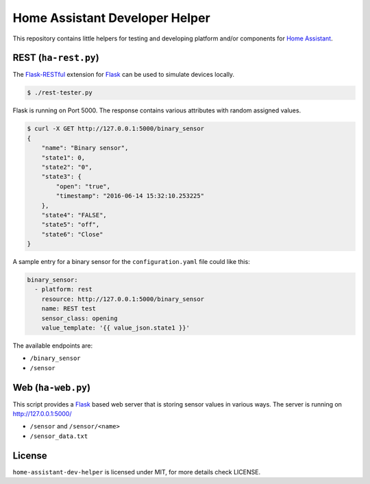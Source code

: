 Home Assistant Developer Helper
===============================

This repository contains little helpers for testing and developing platform
and/or components for `Home Assistant <https://home-assistant.io>`__. 


REST (``ha-rest.py``)
---------------------

The `Flask-RESTful <http://flask-restful.readthedocs.io>`__ extension for 
`Flask <http://flask.pocoo.org/>`__ can be used to simulate devices locally. 

.. code:: bash

    $ ./rest-tester.py

Flask is running on Port 5000. The response contains various attributes with 
random assigned values.

.. code:: bash

    $ curl -X GET http://127.0.0.1:5000/binary_sensor
    {
        "name": "Binary sensor",
        "state1": 0,
        "state2": "0",
        "state3": {
            "open": "true",
            "timestamp": "2016-06-14 15:32:10.253225"
        },
        "state4": "FALSE",
        "state5": "off",
        "state6": "Close"
    }

A sample entry for a binary sensor for the ``configuration.yaml`` file could
like this:

.. code:: yaml

    binary_sensor:
      - platform: rest
        resource: http://127.0.0.1:5000/binary_sensor
        name: REST test
        sensor_class: opening
        value_template: '{{ value_json.state1 }}'

The available endpoints are:

- ``/binary_sensor``
- ``/sensor``

Web (``ha-web.py``)
-------------------

This script provides a `Flask <http://flask.pocoo.org/>`__ based web server
that is storing sensor values in various ways. The server is running on
http://127.0.0.1:5000/

- ``/sensor`` and ``/sensor/<name>``
- ``/sensor_data.txt``


License
-------
``home-assistant-dev-helper`` is licensed under MIT, for more details check
LICENSE.

